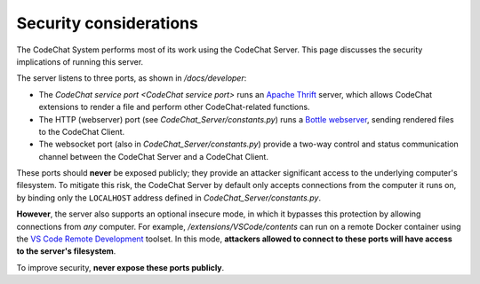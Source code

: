 ***********************
Security considerations
***********************
The CodeChat System performs most of its work using the CodeChat Server. This page discusses the security implications of running this server.

The server listens to three ports, as shown in `/docs/developer`:

-   The `CodeChat service port <CodeChat service port>` runs an `Apache Thrift <https://thrift.apache.org/>`_ server, which allows CodeChat extensions to render a file and perform other CodeChat-related functions.
-   The HTTP (webserver) port (see `CodeChat_Server/constants.py`) runs a `Bottle webserver <https://bottlepy.org/docs/dev/>`_, sending rendered files to the CodeChat Client.
-   The websocket port (also in `CodeChat_Server/constants.py`) provide a two-way control and status communication channel between the CodeChat Server and a CodeChat Client.

These ports should **never** be exposed publicly; they provide an attacker significant access to the underlying computer's filesystem. To mitigate this risk, the CodeChat Server by default only accepts connections from the computer it runs on, by binding only the ``LOCALHOST`` address defined in `CodeChat_Server/constants.py`.

**However**, the server also supports an optional insecure mode, in which it bypasses this protection by allowing connections from *any* computer. For example, `/extensions/VSCode/contents` can run on a remote Docker container using the `VS Code Remote Development <https://code.visualstudio.com/docs/remote/remote-overview>`_ toolset. In this mode, **attackers allowed to connect to these ports will have access to the server's filesystem**.

To improve security, **never expose these ports publicly**.